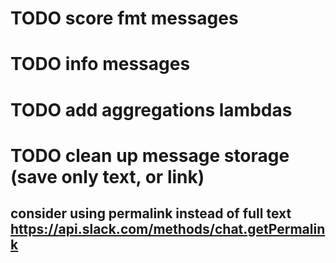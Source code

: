 * TODO score fmt messages
* TODO info messages
* TODO add aggregations lambdas
* TODO clean up message storage (save only text, or link)
** consider using permalink instead of full text https://api.slack.com/methods/chat.getPermalink
